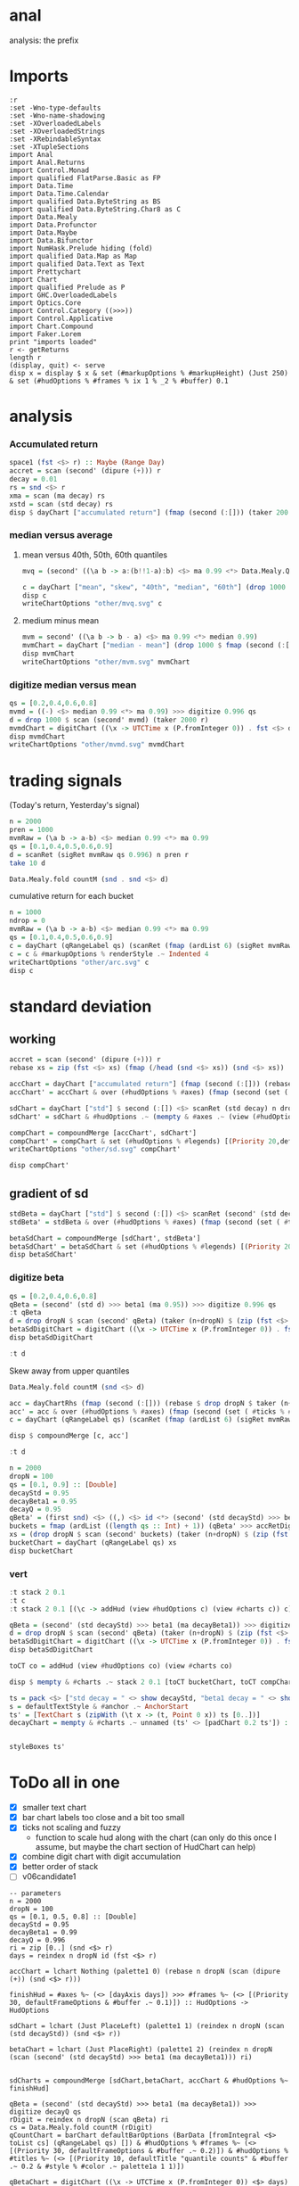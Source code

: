 
* anal

[[https://hackage.haskell.org/package/anal][https://img.shields.io/hackage/v/anal.svg]]
[[https://github.com/tonyday567/anal/actions?query=workflow%3Ahaskell-ci][https://github.com/tonyday567/anal/workflows/haskell-ci/badge.svg]]

analysis: the prefix

* Imports

#+begin_src haskell-ng :results output
:r
:set -Wno-type-defaults
:set -Wno-name-shadowing
:set -XOverloadedLabels
:set -XOverloadedStrings
:set -XRebindableSyntax
:set -XTupleSections
import Anal
import Anal.Returns
import Control.Monad
import qualified FlatParse.Basic as FP
import Data.Time
import Data.Time.Calendar
import qualified Data.ByteString as BS
import qualified Data.ByteString.Char8 as C
import Data.Mealy
import Data.Profunctor
import Data.Maybe
import Data.Bifunctor
import NumHask.Prelude hiding (fold)
import qualified Data.Map as Map
import qualified Data.Text as Text
import Prettychart
import Chart
import qualified Prelude as P
import GHC.OverloadedLabels
import Optics.Core
import Control.Category ((>>>))
import Control.Applicative
import Chart.Compound
import Faker.Lorem
print "imports loaded"
r <- getReturns
length r
(display, quit) <- serve
disp x = display $ x & set (#markupOptions % #markupHeight) (Just 250) & set (#hudOptions % #frames % ix 1 % _2 % #buffer) 0.1
#+end_src

#+RESULTS:
: Ok, two modules loaded.
: imports loaded
: 10897
: Setting phasers to stun..>.  (port 9160) (ctrl-c to quit)

* analysis
*** Accumulated return

#+begin_src haskell :results output
space1 (fst <$> r) :: Maybe (Range Day)
accret = scan (second' (dipure (+))) r
decay = 0.01
rs = snd <$> r
xma = scan (ma decay) rs
xstd = scan (std decay) rs
disp $ dayChart ["accumulated return"] (fmap (second (:[])) (taker 200 accret))
#+end_src

#+RESULTS:
: Just Range 1980-01-02 2023-03-17
: > > > > > True

*** median versus average
**** mean versus 40th, 50th, 60th quantiles

#+begin_src haskell :file other/mvq.svg :results output graphics file :exports both
mvq = (second' ((\a b -> a:(b!!1-a):b) <$> ma 0.99 <*> Data.Mealy.Quantiles.quantiles 0.99 [0.4,0.5,0.6]))

c = dayChart ["mean", "skew", "40th", "median", "60th"] (drop 1000 $ scan mvq (taker 2000 r))
disp c
writeChartOptions "other/mvq.svg" c

 #+end_src

#+RESULTS:
[[file:other/mvq.svg]]

**** medium minus mean

#+begin_src haskell :file other/mvm.svg :results output graphics file :exports both
mvm = second' ((\a b -> b - a) <$> ma 0.99 <*> median 0.99)
mvmChart = dayChart ["median - mean"] (drop 1000 $ fmap (second (:[])) $ scan mvm (taker 2000 r))
disp mvmChart
writeChartOptions "other/mvm.svg" mvmChart
 #+end_src

#+RESULTS:
[[file:other/mvm.svg]]

*** digitize median versus mean

#+begin_src haskell :file other/mvmd.svg :results output graphics file :exports both
qs = [0.2,0.4,0.6,0.8]
mvmd = ((-) <$> median 0.99 <*> ma 0.99) >>> digitize 0.996 qs
d = drop 1000 $ scan (second' mvmd) (taker 2000 r)
mvmdChart = digitChart ((\x -> UTCTime x (P.fromInteger 0)) . fst <$> d) (fromIntegral . snd <$> d) (quantileNames qs)
disp mvmdChart
writeChartOptions "other/mvmd.svg" mvmdChart
 #+end_src

#+RESULTS:
[[file:other/mvmd.svg]]

* trading signals

(Today's return, Yesterday's signal)

#+begin_src haskell :results output
n = 2000
pren = 1000
mvmRaw = (\a b -> a-b) <$> median 0.99 <*> ma 0.99
qs = [0.1,0.4,0.5,0.6,0.9]
d = scanRet (sigRet mvmRaw qs 0.996) n pren r
take 10 d
#+end_src

#+RESULTS:
: [(2015-04-09,(4.448e-3,0)),(2015-04-10,(5.189e-3,0)),(2015-04-13,(-4.592e-3,0)),(2015-04-14,(1.628e-3,0)),(2015-04-15,(5.135e-3,0)),(2015-04-16,(-7.79e-4,0)),(2015-04-17,(-1.1376e-2,0)),(2015-04-20,(9.193e-3,1)),(2015-04-21,(-1.482e-3,1)),(2015-04-22,(5.075e-3,1))]


#+begin_src haskell :results output
Data.Mealy.fold countM (snd . snd <$> d)
#+end_src

#+RESULTS:
: fromList [(0,234),(1,782),(2,758),(3,226)]

cumulative return for each bucket

#+begin_src haskell :file other/arc.svg :results output graphics file :exports both
n = 1000
ndrop = 0
mvmRaw = (\a b -> a-b) <$> median 0.99 <*> ma 0.99
qs = [0.1,0.4,0.5,0.6,0.9]
c = dayChart (qRangeLabel qs) (scanRet (fmap (ardList 6) (sigRet mvmRaw qs 0.996 >>> accRetDigits)) n ndrop r)
c = c & #markupOptions % renderStyle .~ Indented 4
writeChartOptions "other/arc.svg" c
disp c
#+end_src

#+RESULTS:
[[file:other/arc.svg]]
* standard deviation
** working

#+begin_src haskell :file other/sd.svg :results output graphics file :exports both
accret = scan (second' (dipure (+))) r
rebase xs = zip (fst <$> xs) (fmap (/head (snd <$> xs)) (snd <$> xs))

accChart = dayChart ["accumulated return"] (fmap (second (:[])) (rebase $ drop dropN $ taker (n+dropN) accret)) & set (#hudOptions % #legends) []
accChart' = accChart & over (#hudOptions % #axes) (fmap (second (set ( #ticks % #ltick ) Nothing))) & over (#charts % charts') (fmap (colourChart (const (palette1 2)))) & set (#hudOptions % #legends) []

sdChart = dayChart ["std"] $ second (:[]) <$> scanRet (std decay) n dropN r
sdChart' = sdChart & #hudOptions .~ (mempty & #axes .~ (view (#hudOptions % #axes) sdChart & (\x -> (List.!!) x 1) & second (set #place PlaceRight) & (:[]))) & over (#hudOptions % #axes) (fmap (second (set ( #ticks % #ltick ) Nothing)))

compChart = compoundMerge [accChart', sdChart']
compChart' = compChart & set (#hudOptions % #legends) [(Priority 20,defaultLegendOptions & set #legendCharts (zipWith (\t co -> (t, foldOf (#charts % charts') co)) ["return", "sd"] [accChart', sdChart']))]
writeChartOptions "other/sd.svg" compChart'

disp compChart'
#+end_src

#+RESULTS:
[[file:other/sd.svg]]

** gradient of sd

#+begin_src haskell :results output
stdBeta = dayChart ["std"] $ second (:[]) <$> scanRet (second' (std decayStd) >>> beta1 (ma decayBeta1)) n dropN (zip (fst <$> r) (zip [0..] (snd <$> r)))
stdBeta' = stdBeta & over (#hudOptions % #axes) (fmap (second (set ( #ticks % #ltick ) Nothing))) & over (#charts % charts') (fmap (colourChart (const (palette1 2))))  & set (#hudOptions % #legends) []

betaSdChart = compoundMerge [sdChart', stdBeta']
betaSdChart' = betaSdChart & set (#hudOptions % #legends) [(Priority 20,defaultLegendOptions & set #legendCharts (zipWith (\t co -> (t, foldOf (#charts % charts') co)) ["beta of sd", "sd"] [stdBeta', sdChart']))]
disp betaSdChart'
#+end_src

#+RESULTS:
: >
: True

*** digitize beta

#+begin_src haskell :results output
qs = [0.2,0.4,0.6,0.8]
qBeta = (second' (std d) >>> beta1 (ma 0.95)) >>> digitize 0.996 qs
:t qBeta
d = drop dropN $ scan (second' qBeta) (taker (n+dropN) $ (zip (fst <$> r) (zip [0..] (snd <$> r))))
betaSdDigitChart = digitChart ((\x -> UTCTime x (P.fromInteger 0)) . fst <$> d) (fromIntegral . snd <$> d) (quantileNames qs)
disp betaSdDigitChart
#+end_src

#+RESULTS:
: qBeta :: Mealy (Double, Double) Int
: True



#+begin_src haskell :results output
:t d
#+end_src

#+RESULTS:
: d :: [(Day, Int)]


Skew away from upper quantiles

#+begin_src haskell :results output
Data.Mealy.fold countM (snd <$> d)
#+end_src

#+RESULTS:
: fromList [(0,892),(1,813),(2,1191),(3,1072),(4,1032)]

#+begin_src haskell :results output graphics file :exports both
acc = dayChartRhs (fmap (second (:[])) (rebase $ drop dropN $ taker (n+dropN) accret))
acc' = acc & over (#hudOptions % #axes) (fmap (second (set ( #ticks % #ltick ) Nothing))) & over (#charts % charts') (fmap (colourChart (const (palette1 4))))
c = dayChart (qRangeLabel qs) (scanRet (fmap (ardList 6) (sigRet mvmRaw qs 0.996 >>> accRetDigits)) n ndrop r)

disp $ compoundMerge [c, acc']
#+end_src

#+begin_src haskell :results output
:t d
#+end_src

#+RESULTS:
: d :: [(Day, Int)]

#+begin_src haskell :results output
n = 2000
dropN = 100
qs = [0.1, 0.9] :: [Double]
decayStd = 0.95
decayBeta1 = 0.95
decayQ = 0.95
qBeta' = (first snd) <$> ((,) <$> id <*> (second' (std decayStd) >>> beta1 (ma decayBeta1) >>> digitize decayQ qs >>> delay1 0))
buckets = fmap (ardList ((length qs :: Int) + 1)) (qBeta' >>> accRetDigits)
xs = (drop dropN $ scan (second' buckets) (taker (n+dropN) $ (zip (fst <$> r) (zip [0..] (snd <$> r)))))
bucketChart = dayChart (qRangeLabel qs) xs
disp bucketChart
#+end_src

#+RESULTS:
: > True


*** vert

#+begin_src haskell :results output
:t stack 2 0.1
:t c
:t stack 2 0.1 [(\c -> addHud (view #hudOptions c) (view #charts c)) c]
#+end_src

#+RESULTS:
: stack 2 0.1 :: [ChartTree] -> ChartTree
: c :: ChartOptions
: stack 2 0.1 [(\c -> addHud (view #hudOptions c) (view #charts c)) c]
:   :: ChartTree

#+begin_src haskell :results output
qBeta = (second' (std decayStd) >>> beta1 (ma decayBeta1)) >>> digitize decayQ qs
d = drop dropN $ scan (second' qBeta) (taker (n+dropN) $ (zip (fst <$> r) (zip [0..] (snd <$> r))))
betaSdDigitChart = digitChart ((\x -> UTCTime x (P.fromInteger 0)) . fst <$> d) (fromIntegral . snd <$> d) (quantileNames qs)
disp betaSdDigitChart
#+end_src

#+RESULTS:
: True


#+begin_src haskell :results output
toCT co = addHud (view #hudOptions co) (view #charts co)
#+end_src

#+RESULTS:

#+begin_src haskell :results output
disp $ mempty & #charts .~ stack 2 0.1 [toCT bucketChart, toCT compChart', toCT betaSdDigitChart, toCT betaSdChart', toCT decayChart]
#+end_src

#+RESULTS:
: <interactive>:156:64: error: [GHC-88464]
:     Variable not in scope: compChart'
:
: <interactive>:156:81: error: [GHC-88464]
:     Variable not in scope: betaSdDigitChart
:
: <interactive>:156:104: error: [GHC-88464]
:     Variable not in scope: betaSdChart'

#+begin_src haskell :results output
ts = pack <$> ["std decay = " <> show decayStd, "beta1 decay = " <> show decayBeta1, "quantile decay = " <> show decayQ]
s = defaultTextStyle & #anchor .~ AnchorStart
ts' = [TextChart s (zipWith (\t x -> (t, Point 0 x)) ts [0..])]
decayChart = mempty & #charts .~ unnamed (ts' <> [padChart 0.2 ts']) :: ChartOptions
#+end_src

#+RESULTS:

#+begin_src haskell :results output
#+end_src

#+RESULTS:

#+begin_src haskell :results output
styleBoxes ts'
#+end_src

#+RESULTS:
: Just Rect -0.432 2.567 -3.6000000000000004e-2 2.096

* ToDo all in one

- [X] smaller text chart
- [X] bar chart labels too close and a bit too small
- [X] ticks not scaling and fuzzy
  - function to scale hud along with the chart (can only do this once I assume, but maybe the chart section of HudChart can help)
- [X] combine digit chart with digit accumulation
- [X] better order of stack
- [ ] v06candidate1

#+begin_src haskell-ng :results output
-- parameters
n = 2000
dropN = 100
qs = [0.1, 0.5, 0.8] :: [Double]
decayStd = 0.95
decayBeta1 = 0.99
decayQ = 0.996
ri = zip [0..] (snd <$> r)
days = reindex n dropN id (fst <$> r)

accChart = lchart Nothing (palette1 0) (rebase n dropN (scan (dipure (+)) (snd <$> r)))

finishHud = #axes %~ (<> [dayAxis days]) >>> #frames %~ (<> [(Priority 30, defaultFrameOptions & #buffer .~ 0.1)]) :: HudOptions -> HudOptions

sdChart = lchart (Just PlaceLeft) (palette1 1) (reindex n dropN (scan (std decayStd)) (snd <$> r))

betaChart = lchart (Just PlaceRight) (palette1 2) (reindex n dropN (scan (second' (std decayStd) >>> beta1 (ma decayBeta1))) ri)


sdCharts = compoundMerge [sdChart,betaChart, accChart & #hudOptions %~ finishHud]

qBeta = (second' (std decayStd) >>> beta1 (ma decayBeta1)) >>> digitize decayQ qs
rDigit = reindex n dropN (scan qBeta) ri
cs = Data.Mealy.fold countM (rDigit)
qCountChart = barChart defaultBarOptions (BarData [fromIntegral <$> toList cs] (qRangeLabel qs) []) & #hudOptions % #frames %~ (<> [(Priority 30, defaultFrameOptions & #buffer .~ 0.2)]) & #hudOptions % #titles %~ (<> [(Priority 10, defaultTitle "quantile counts" & #buffer .~ 0.2 & #style % #color .~ palette1a 1 1)])

qBetaChart = digitChart ((\x -> UTCTime x (P.fromInteger 0)) <$> days) (fromIntegral <$> rDigit) (quantileNames qs) & #hudOptions % #axes .~ []

qBeta' = (first snd) <$> ((,) <$> id <*> (second' (std decayStd) >>> beta1 (ma decayBeta1) >>> digitize decayQ qs >>> delay1 0))
buckets = fmap (ardList ((length qs :: Int) + 1)) (qBeta' >>> accRetDigits)
xs = (drop dropN $ scan (second' buckets) (taker (n+dropN) $ (zip (fst <$> r) (zip [0..] (snd <$> r)))))
bucketChart = dayChart (qRangeLabel qs) xs

accBucketChart = compoundMerge [qBetaChart, bucketChart]

ts = pack <$> reverse ["std decay = " <> show decayStd, "beta1 decay = " <> show decayBeta1, "quantile decay = " <> show decayQ, "quantiles = " <> show qs]
s = defaultTextStyle & #anchor .~ AnchorStart & #hsize .~ 0.65
ts' = zipWith (\t x -> TextChart s [(t, Point 0 x)]) ts [0..]
decayChart = (mempty::ChartOptions) & (#hudOptions % #frames .~ [(Priority 30, FrameOptions (Just clear) 0.05)]) & (#charts .~ unnamed ts')

disp $ mempty & #charts .~ stack' 2 0.1 ([toCT sdCharts, toCT qCountChart, toCT accBucketChart, toCT decayChart])
#+end_src

#+RESULTS:
: True

#+begin_src haskell :results output
-- parameters
n = 2000
dropN = 100
qs = [0.1, 0.5, 0.8] :: [Double]
decayStd = 0.95
decayBeta1 = 0.99
decayQ = 0.996
ri = zip [0..] (snd <$> r)
days = reindex n dropN id (fst <$> r)

accChart = lchart Nothing (palette1 0) (rebase n dropN (scan (dipure (+)) (snd <$> r)))

finishHud = #axes %~ (<> [dayAxis days]) >>> #frames %~ (<> [(Priority 30, defaultFrameOptions & #buffer .~ 0.1)]) :: HudOptions -> HudOptions

sdChart = lchart (Just PlaceLeft) (palette1 1) (reindex n dropN (scan (std decayStd)) (snd <$> r))

betaChart = lchart (Just PlaceRight) (palette1 2) (reindex n dropN (scan (second' (std decayStd) >>> beta1 (ma decayBeta1))) ri)


sdCharts = compoundMerge [sdChart,betaChart, accChart & #hudOptions %~ finishHud]

qBeta = (second' (std decayStd) >>> beta1 (ma decayBeta1)) >>> digitize decayQ qs
rDigit = reindex n dropN (scan qBeta) ri
cs = Data.Mealy.fold countM (rDigit)
qCountChart = barChart defaultBarOptions (BarData [fromIntegral <$> toList cs] (qRangeLabel qs) []) & #hudOptions % #frames %~ (<> [(Priority 30, defaultFrameOptions & #buffer .~ 0.2)]) & #hudOptions % #titles %~ (<> [(Priority 10, defaultTitle "quantile counts" & #buffer .~ 0.2 & #style % #color .~ palette1a 1 1)]) & #hudOptions % #axes %~ fmap (second (#bar .~ Nothing))


qBetaChart = digitChart ((\x -> UTCTime x (P.fromInteger 0)) <$> days) (fromIntegral <$> rDigit) (quantileNames qs) & #hudOptions % #axes .~ []

qBeta' = (first snd) <$> ((,) <$> id <*> (second' (std decayStd) >>> beta1 (ma decayBeta1) >>> digitize decayQ qs >>> delay1 0))
buckets = fmap (ardList ((length qs :: Int) + 1)) (qBeta' >>> accRetDigits)
xs = (drop dropN $ scan (second' buckets) (taker (n+dropN) $ (zip (fst <$> r) (zip [0..] (snd <$> r)))))
bucketChart = dayChart (qRangeLabel qs) xs

accBucketChart = compoundMerge [qBetaChart, bucketChart]

ts = pack <$> reverse ["std decay = " <> show decayStd, "beta1 decay = " <> show decayBeta1, "quantile decay = " <> show decayQ, "quantiles = " <> show qs]
s = defaultTextStyle & #anchor .~ AnchorStart & #hsize .~ 0.65
ts' = zipWith (\t x -> TextChart s [(t, Point 0 x)]) ts [0..]
decayChart = (mempty::ChartOptions) & (#hudOptions % #frames .~ [(Priority 30, FrameOptions (Just clear) 0.05)]) & (#charts .~ unnamed ts')
-- disp $ qCountChart & #hudOptions % #axes %~ fmap (second (#bar .~ Nothing))

disp $ mempty & #charts .~ stack' 2 0.1 ([toCT sdCharts, toCT qCountChart, toCT accBucketChart, toCT decayChart])
#+end_src

#+RESULTS:
: True
